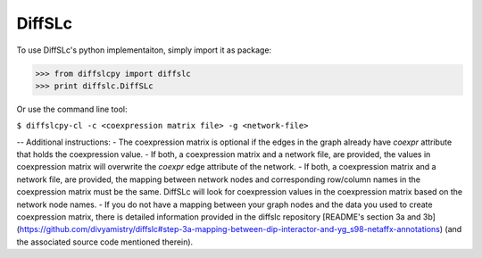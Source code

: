 DiffSLc
-------

To use DiffSLc's python implementaiton, simply import it as package:

>>> from diffslcpy import diffslc
>>> print diffslc.DiffSLc

Or use the command line tool:

``$ diffslcpy-cl -c <coexpression matrix file> -g <network-file>``

--
Additional instructions:
- The coexpression matrix is optional if the edges in the graph already have `coexpr` attribute that holds the coexpression value.
- If both, a coexpression matrix and a network file, are provided, the values in coexpression matrix will overwrite the `coexpr` edge attribute of the network. 
- If both, a coexpression matrix and a network file, are provided, the mapping between network nodes and corresponding row/column names in the coexpression matrix must be the same. DiffSLc will look for coexpression values in the coexpression matrix based on the network node names.
- If you do not have a mapping between your graph nodes and the data you used to create coexpression matrix, there is detailed information provided in the diffslc repository [README's section 3a and 3b](https://github.com/divyamistry/diffslc#step-3a-mapping-between-dip-interactor-and-yg_s98-netaffx-annotations) (and the associated source code mentioned therein).
